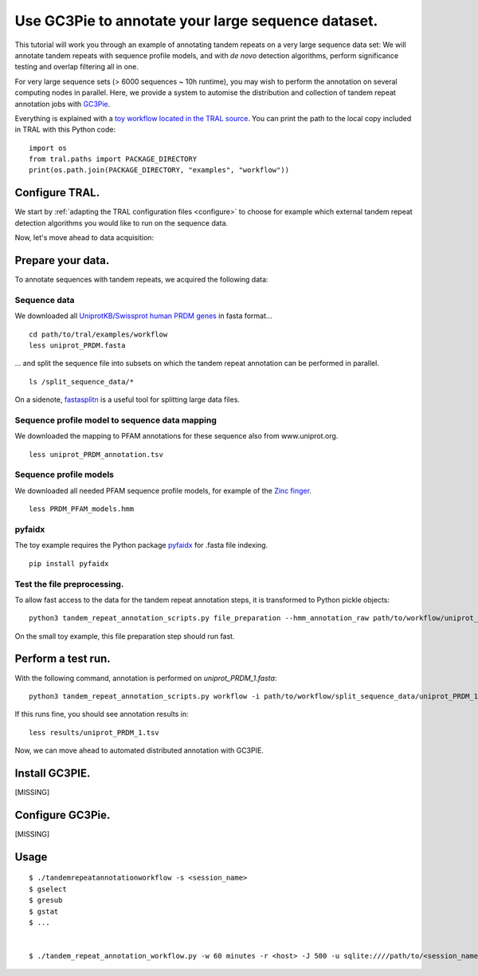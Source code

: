 .. _workflow:

Use GC3Pie to annotate your large sequence dataset.
===================================================

This tutorial will work you through an example of annotating tandem repeats on a very
large sequence data set: We will annotate tandem repeats with sequence profile models,
and with *de novo* detection algorithms, perform significance testing and overlap
filtering all in one.

For very large sequence sets (> 6000 sequences ~ 10h runtime), you may wish to perform the
annotation on several computing  nodes in parallel. Here, we provide a system to automise
the distribution and collection of tandem repeat annotation jobs with
`GC3Pie <https://code.google.com/p/gc3pie/>`_.

Everything is explained with a `toy workflow located in the TRAL source`_. You can print
the path to the local copy included in TRAL with this Python code::

    import os
    from tral.paths import PACKAGE_DIRECTORY
    print(os.path.join(PACKAGE_DIRECTORY, "examples", "workflow"))

.. _`toy workflow located in the TRAL source`: https://github.com/elkeschaper/tral/tree/develop/tral/examples/workflow



Configure TRAL.
---------------

We start by :ref:`adapting the TRAL configuration files <configure>` to choose for
example which external tandem repeat detection algorithms you would like to run on the
sequence data.

Now, let's move ahead to data acquisition:


Prepare your data.
------------------
To annotate sequences with tandem repeats, we acquired the following data:

Sequence data
^^^^^^^^^^^^^^^^

We downloaded all `UniprotKB/Swissprot human PRDM genes
<http://www.uniprot.org/uniprot/?query=gene%3Aprdm+AND+reviewed%3Ayes+AND+organism%3A%22Homo+sapiens+%28Human%29+%5B9606%5D%22&sort=score>`_
in fasta format...

::

    cd path/to/tral/examples/workflow
    less uniprot_PRDM.fasta


... and split the sequence file into subsets on which the tandem repeat annotation can be
performed in parallel.

::

    ls /split_sequence_data/*


On a sidenote, `fastasplitn <ftp://saf.bio.caltech.edu/pub/software/molbio/fastasplitn.c>`_
is a useful tool for splitting large data files.


Sequence profile model to sequence data mapping
^^^^^^^^^^^^^^^^^^^^^^^^^^^^^^^^^^^^^^^^^^^^^^^

We downloaded the mapping to PFAM annotations for these sequence also from www.uniprot.org.

::

    less uniprot_PRDM_annotation.tsv


Sequence profile models
^^^^^^^^^^^^^^^^^^^^^^^^

We downloaded all needed PFAM sequence profile models, for example of the `Zinc finger
<http://pfam.xfam.org/family/PF00096/hmm>`_.

::

    less PRDM_PFAM_models.hmm


pyfaidx
^^^^^^^^
The toy example requires the Python package `pyfaidx <https://github.com/mdshw5/pyfaidx>`_
for .fasta file indexing.

::

    pip install pyfaidx


Test the file preprocessing.
^^^^^^^^^^^^^^^^^^^^^^^^^^^^^^^^

To allow fast access to the data for the tandem repeat annotation steps, it is transformed
to Python pickle objects:

::

    python3 tandem_repeat_annotation_scripts.py file_preparation --hmm_annotation_raw path/to/workflow/uniprot_PRDM_annotation.tsv --hmm_annotation path/to/workflow/uniprot_PRDM_annotation.pickle --hmm_raw path/to/workflow/PRDM_PFAM_models.hmm --hmm path/to/workflow/hmm


On the small toy example, this file preparation step should run fast.



Perform a test run.
-------------------
With the following command, annotation is performed on *uniprot_PRDM_1.fasta*:

::

    python3 tandem_repeat_annotation_scripts.py workflow -i path/to/workflow/split_sequence_data/uniprot_PRDM_1.fasta -o path/to/workflow/results/uniprot_PRDM_1.pickle -os path/to/workflow/results/uniprot_PRDM_1.tsv -f tsv -t 600  --hmm_annotation path/to/workflow/uniprot_PRDM_annotation.pickle --hmm path/to/workflow/hmm


If this runs fine, you should see annotation results in:
::

    less results/uniprot_PRDM_1.tsv


Now, we can move ahead to automated distributed annotation with GC3PIE.


Install GC3PIE.
---------------
[MISSING]

Configure GC3Pie.
---------------------
[MISSING]


Usage
-----

::

    $ ./tandemrepeatannotationworkflow -s <session_name>
    $ gselect
    $ gresub
    $ gstat
    $ ...


    $ ./tandem_repeat_annotation_workflow.py -w 60 minutes -r <host> -J 500 -u sqlite:////path/to/<session_name>.db -s <session_name> -C 2 -vvvv -conf /path/to/workflow/tandem_repeat_annotation_workflow.ini



